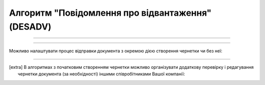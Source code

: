 Алгоритм "Повідомлення про відвантаження" (DESADV)
#####################################################################################################################

.. role:: red

.. role:: underline

.. role:: green

.. role:: orange

.. role:: purple

----------------------------------------------------

.. image:: pics/DESADV_API_work_001.png
   :align: center
   :width: 800px

----------------------------------------------------

Можливо налаштувати процес відправки документа з окремою дією створення чернетки чи без неї:

.. csv-table:: 
  :file: EDI_API_work.csv
  :widths:  40
  :stub-columns: 0

-------------------------

.. [extra] В алгоритмах з початковим створенням чернетки можливо організувати додаткову перевірку і редагування чернетки документа (за необхідності) іншими співробітниками Вашої компанії:

.. csv-table:: 
  :file: EDI_Draft_API_work.csv
  :widths:  40
  :stub-columns: 0






